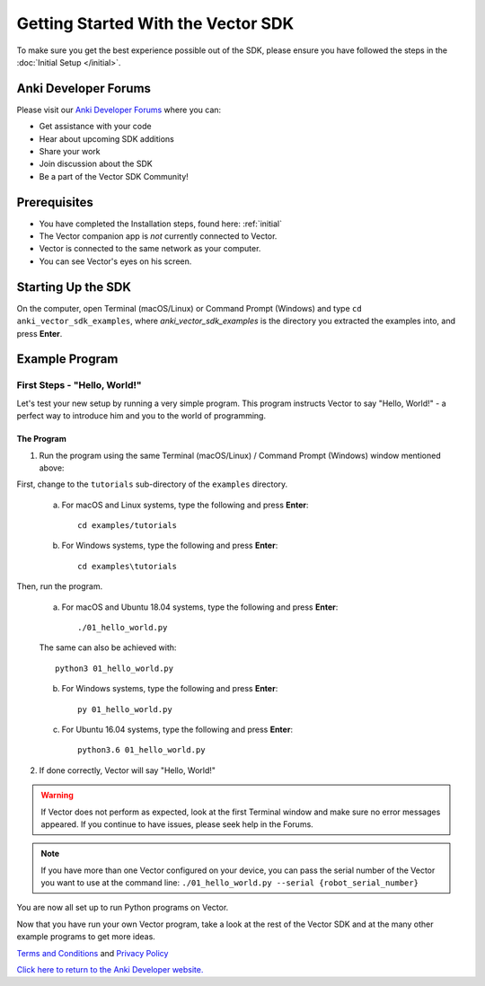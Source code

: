 ===================================
Getting Started With the Vector SDK
===================================

To make sure you get the best experience possible out of the SDK, please ensure you have followed the steps in the :doc:`Initial Setup </initial>`.

---------------------
Anki Developer Forums
---------------------

Please visit our `Anki Developer Forums <https://forums.anki.com/>`_ where you can:

* Get assistance with your code

* Hear about upcoming SDK additions

* Share your work

* Join discussion about the SDK

* Be a part of the Vector SDK Community!


-------------
Prerequisites
-------------

* You have completed the Installation steps, found here: :ref:`initial`
* The Vector companion app is *not* currently connected to Vector.
* Vector is connected to the same network as your computer.
* You can see Vector's eyes on his screen.

-------------------
Starting Up the SDK
-------------------

On the computer, open Terminal (macOS/Linux) or Command Prompt (Windows) and type ``cd anki_vector_sdk_examples``, where *anki_vector_sdk_examples* is the directory you extracted the examples into, and press **Enter**.

----------------
Example Program
----------------

^^^^^^^^^^^^^^^^^^^^^^^^^^^^^
First Steps - "Hello, World!"
^^^^^^^^^^^^^^^^^^^^^^^^^^^^^

Let's test your new setup by running a very simple program. This program instructs Vector to say "Hello, World!" - a perfect way to introduce him and you to the world of programming.

"""""""""""
The Program
"""""""""""

1. Run the program using the same Terminal (macOS/Linux) / Command Prompt (Windows) window mentioned above: 

First, change to the ``tutorials`` sub-directory of the ``examples`` directory.

    a. For macOS and Linux systems, type the following and press **Enter**::

        cd examples/tutorials

    b. For Windows systems, type the following and press **Enter**::

        cd examples\tutorials

Then, run the program.

    a. For macOS and Ubuntu 18.04 systems, type the following and press **Enter**::

        ./01_hello_world.py

    The same can also be achieved with::
	
        python3 01_hello_world.py

    b. For Windows systems, type the following and press **Enter**::

        py 01_hello_world.py

    c. For Ubuntu 16.04 systems, type the following and press **Enter**::

        python3.6 01_hello_world.py


2. If done correctly, Vector will say "Hello, World!"

.. warning:: If Vector does not perform as expected, look at the first Terminal window and make sure no error messages appeared. If you continue to have issues, please seek help in the Forums.

.. note:: If you have more than one Vector configured on your device, you can pass the serial number of the Vector you want to use at the command line:
    ``./01_hello_world.py --serial {robot_serial_number}``


You are now all set up to run Python programs on Vector.



Now that you have run your own Vector program, take a look at the rest of the Vector SDK and at the many other example programs to get more ideas.

`Terms and Conditions <https://www.anki.com/en-us/company/terms-and-conditions>`_ and `Privacy Policy <https://www.anki.com/en-us/company/privacy>`_

`Click here to return to the Anki Developer website. <https://developer.anki.com>`_
